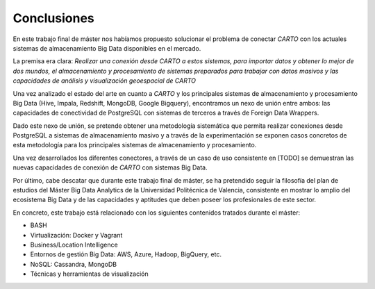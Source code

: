.. _conclusiones:

Conclusiones
============

En este trabajo final de máster nos habíamos propuesto solucionar el problema de conectar *CARTO* con los actuales sistemas de almacenamiento Big Data disponibles en el mercado.

La premisa era clara: *Realizar una conexión desde CARTO a estos sistemas, para importar datos y obtener lo mejor de dos mundos, el almacenamiento y procesamiento de sistemas preparados para trabajar con datos masivos y las capacidades de análisis y visualización geoespacial de CARTO*

Una vez analizado el estado del arte en cuanto a *CARTO* y los principales sistemas de almacenamiento y procesamiento Big Data (Hive, Impala, Redshift, MongoDB, Google Bigquery), encontramos un nexo de unión entre ambos: las capacidades de conectividad de PostgreSQL con sistemas de terceros a través de Foreign Data Wrappers.

Dado este nexo de unión, se pretende obtener una metodología sistemática que permita realizar conexiones desde PostgreSQL a sistemas de almacenamiento masivo y a través de la experimentación se exponen casos concretos de esta metodología para los principales sistemas de almacenamiento y procesamiento.

Una vez desarrollados los diferentes conectores, a través de un caso de uso consistente en [TODO] se demuestran las nuevas capacidades de conexión de *CARTO* con sistemas Big Data.

Por último, cabe descatar que durante este trabajo final de máster, se ha pretendido seguir la filosofía del plan de estudios del Máster Big Data Analytics de la Universidad Politécnica de Valencia, consistente en mostrar lo amplio del ecosistema Big Data y de las capacidades y aptitudes que deben poseer los profesionales de este sector.

En concreto, este trabajo está relacionado con los siguientes contenidos tratados durante el máster:

- BASH
- Virtualización: Docker y Vagrant
- Business/Location Intelligence
- Entornos de gestión Big Data: AWS, Azure, Hadoop, BigQuery, etc.
- NoSQL: Cassandra, MongoDB
- Técnicas y herramientas de visualización
